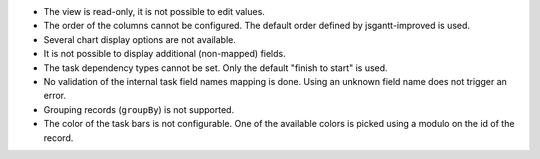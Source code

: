 * The view is read-only, it is not possible to edit values.
* The order of the columns cannot be configured. The default order defined by
  jsgantt-improved is used.
* Several chart display options are not available.
* It is not possible to display additional (non-mapped) fields.
* The task dependency types cannot be set. Only the default "finish to start"
  is used.
* No validation of the internal task field names mapping is done. Using an
  unknown field name does not trigger an error.
* Grouping records (``groupBy``) is not supported.
* The color of the task bars is not configurable. One of the available colors
  is picked using a modulo on the id of the record.
